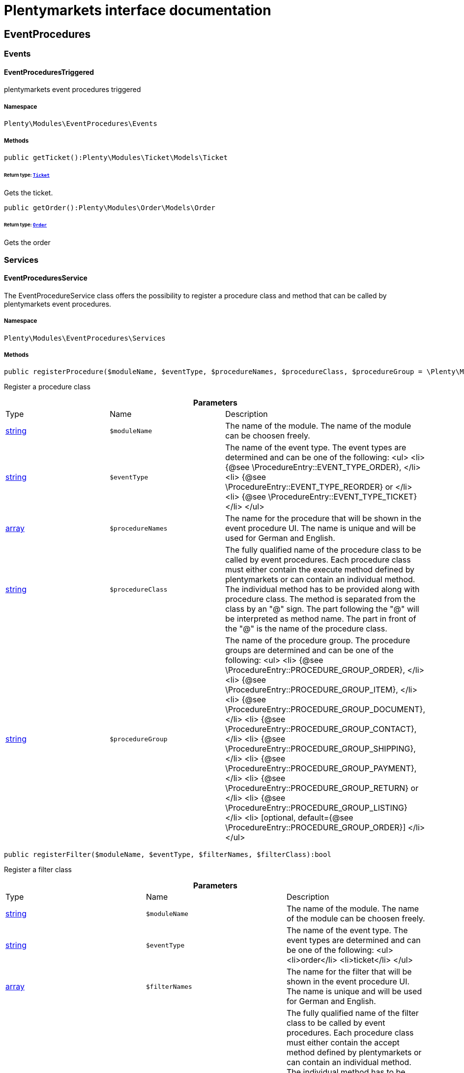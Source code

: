 :table-caption!:
:example-caption!:
:source-highlighter: prettify
:sectids!:
= Plentymarkets interface documentation


[[eventprocedures_eventprocedures]]
== EventProcedures

[[eventprocedures_eventprocedures_events]]
===  Events
[[eventprocedures_events_eventprocedurestriggered]]
==== EventProceduresTriggered

plentymarkets event procedures triggered



===== Namespace

`Plenty\Modules\EventProcedures\Events`






===== Methods

[source%nowrap, php]
----

public getTicket():Plenty\Modules\Ticket\Models\Ticket

----

    


====== *Return type:*        xref:Ticket.adoc#ticket_models_ticket[`Ticket`]


Gets the ticket.

[source%nowrap, php]
----

public getOrder():Plenty\Modules\Order\Models\Order

----

    


====== *Return type:*        xref:Order.adoc#order_models_order[`Order`]


Gets the order

[[eventprocedures_eventprocedures_services]]
===  Services
[[eventprocedures_services_eventproceduresservice]]
==== EventProceduresService

The EventProcedureService class offers the possibility to register a procedure class and method that can be called by plentymarkets event procedures.



===== Namespace

`Plenty\Modules\EventProcedures\Services`






===== Methods

[source%nowrap, php]
----

public registerProcedure($moduleName, $eventType, $procedureNames, $procedureClass, $procedureGroup = \Plenty\Modules\EventProcedures\Services\Entries\ProcedureEntry::PROCEDURE_GROUP_ORDER):bool

----

    





Register a procedure class

.*Parameters*
|===
|Type |Name |Description
|link:http://php.net/string[string^]
a|`$moduleName`
|The name of the module. The name of the module can be choosen freely.

|link:http://php.net/string[string^]
a|`$eventType`
|The name of the event type. The event types are determined and can be one of the following:
<ul>
<li> {@see \ProcedureEntry::EVENT_TYPE_ORDER}, </li>
        					<li> {@see \ProcedureEntry::EVENT_TYPE_REORDER} or </li>
<li> {@see \ProcedureEntry::EVENT_TYPE_TICKET} </li>
</ul>

|link:http://php.net/array[array^]
a|`$procedureNames`
|The name for the procedure that will be shown in the event procedure UI. The name is unique and will be used for German and English.

|link:http://php.net/string[string^]
a|`$procedureClass`
|The fully qualified name of the procedure class to be called by event procedures.
                   		Each procedure class must either contain the execute method defined by plentymarkets or can contain an individual method. The individual method has to be provided along with procedure class.
The method is separated from the class by an "@" sign. The part following the "@" will be interpreted as method name. The part in front of the "@" is the name of the procedure class.

|link:http://php.net/string[string^]
a|`$procedureGroup`
|The name of the procedure group. The procedure groups are determined and can be one of the following:
<ul>
<li> {@see \ProcedureEntry::PROCEDURE_GROUP_ORDER}, </li>
                   		<li> {@see \ProcedureEntry::PROCEDURE_GROUP_ITEM}, </li>
<li> {@see \ProcedureEntry::PROCEDURE_GROUP_DOCUMENT}, </li>
                   		<li> {@see \ProcedureEntry::PROCEDURE_GROUP_CONTACT}, </li>
<li> {@see \ProcedureEntry::PROCEDURE_GROUP_SHIPPING}, </li>
                   		<li> {@see \ProcedureEntry::PROCEDURE_GROUP_PAYMENT}, </li>
<li> {@see \ProcedureEntry::PROCEDURE_GROUP_RETURN} or </li>
<li> {@see \ProcedureEntry::PROCEDURE_GROUP_LISTING} </li>
<li> [optional, default={@see \ProcedureEntry::PROCEDURE_GROUP_ORDER}] </li>
</ul>
|===


[source%nowrap, php]
----

public registerFilter($moduleName, $eventType, $filterNames, $filterClass):bool

----

    





Register a filter class

.*Parameters*
|===
|Type |Name |Description
|link:http://php.net/string[string^]
a|`$moduleName`
|The name of the module. The name of the module can be choosen freely.

|link:http://php.net/string[string^]
a|`$eventType`
|The name of the event type. The event types are determined and can be one of the following:
<ul>
<li>order</li>
<li>ticket</li>
</ul>

|link:http://php.net/array[array^]
a|`$filterNames`
|The name for the filter that will be shown in the event procedure UI. The name is unique and will be used for German and English.

|link:http://php.net/string[string^]
a|`$filterClass`
|The fully qualified name of the filter class to be called by event procedures.
                    	Each procedure class must either contain the accept method defined by plentymarkets or can contain an individual method. The individual method has to be provided along with procedure class.
The method is separated from the class by an "@" sign. The part following the "@" will be interpreted as method name. The part in front of the "@" is the name of the procedure class.
                        The method must return a boolean.
|===


[source%nowrap, php]
----

public registerTrigger($moduleName, $eventType, $triggerIdentifier, $triggerNames):bool

----

    





Register a trigger

.*Parameters*
|===
|Type |Name |Description
|link:http://php.net/string[string^]
a|`$moduleName`
|The name of the module. The name of the module can be choosen freely.

|link:http://php.net/string[string^]
a|`$eventType`
|The name of the event type. The event types are determined and can be one of the following:
                       <ul>
<li> order </li>
                       </ul>

|link:http://php.net/string[string^]
a|`$triggerIdentifier`
|The identifier for the trigger that will be used to identify the trigger on fire. The identifier of the trigger can be choosen freely.

|link:http://php.net/array[array^]
a|`$triggerNames`
|The name for the trigger that will be shown in the event procedure UI. The name is unique and will be used for German and English.
|===


[source%nowrap, php]
----

public fireTrigger($orderId, $moduleName, $triggerIdentifier):void

----

    





Fire a trigger

.*Parameters*
|===
|Type |Name |Description
|link:http://php.net/int[int^]
a|`$orderId`
|The id of the order for which the trigger is fired.

|link:http://php.net/string[string^]
a|`$moduleName`
|The name of the module. The name of the module given on register the trigger.

|link:http://php.net/string[string^]
a|`$triggerIdentifier`
|The identifier for the trigger given on register the trigger.
|===


[[eventprocedures_services]]
== Services

[[eventprocedures_services_entries]]
===  Entries
[[eventprocedures_entries_filterentry]]
==== FilterEntry

The filter entry contains all information needed to use module filters in plentymarkets event procedures.



===== Namespace

`Plenty\Modules\EventProcedures\Services\Entries`






===== Methods

[source%nowrap, php]
----

public getModuleName():string

----

    





Gets the module name.

[source%nowrap, php]
----

public setModuleName($moduleName):Plenty\Modules\EventProcedures\Services\Entries\FilterEntry

----

    


====== *Return type:*        xref:Eventprocedures.adoc#eventprocedures_entries_filterentry[`FilterEntry`]


Sets the module name

.*Parameters*
|===
|Type |Name |Description
|link:http://php.net/string[string^]
a|`$moduleName`
|
|===


[source%nowrap, php]
----

public getEventType():string

----

    





Gets the type of event for the current filter entry.

[source%nowrap, php]
----

public setEventType($eventType):Plenty\Modules\EventProcedures\Services\Entries\FilterEntry

----

    


====== *Return type:*        xref:Eventprocedures.adoc#eventprocedures_entries_filterentry[`FilterEntry`]


Sets the event type

.*Parameters*
|===
|Type |Name |Description
|link:http://php.net/string[string^]
a|`$eventType`
|
|===


[source%nowrap, php]
----

public getFilterNames():array

----

    





Gets the filter names

[source%nowrap, php]
----

public setFilterNames($filterNames):Plenty\Modules\EventProcedures\Services\Entries\FilterEntry

----

    


====== *Return type:*        xref:Eventprocedures.adoc#eventprocedures_entries_filterentry[`FilterEntry`]


Sets the filter names

.*Parameters*
|===
|Type |Name |Description
|link:http://php.net/array[array^]
a|`$filterNames`
|
|===


[source%nowrap, php]
----

public getFilterClass():string

----

    





Gets the filter class

[source%nowrap, php]
----

public setFilterClass($filterClass):Plenty\Modules\EventProcedures\Services\Entries\FilterEntry

----

    


====== *Return type:*        xref:Eventprocedures.adoc#eventprocedures_entries_filterentry[`FilterEntry`]


Sets the filter class

.*Parameters*
|===
|Type |Name |Description
|link:http://php.net/string[string^]
a|`$filterClass`
|
|===



[[eventprocedures_entries_procedureentry]]
==== ProcedureEntry

The procedure entry contains all information needed to use module procedures in plentymarkets event procedures.



===== Namespace

`Plenty\Modules\EventProcedures\Services\Entries`






===== Methods

[source%nowrap, php]
----

public getModuleName():string

----

    





Gets the module name

[source%nowrap, php]
----

public setModuleName($moduleName):Plenty\Modules\EventProcedures\Services\Entries\ProcedureEntry

----

    


====== *Return type:*        xref:Eventprocedures.adoc#eventprocedures_entries_procedureentry[`ProcedureEntry`]


Sets the module name

.*Parameters*
|===
|Type |Name |Description
|link:http://php.net/string[string^]
a|`$moduleName`
|
|===


[source%nowrap, php]
----

public getEventType():string

----

    





Gets the event type

[source%nowrap, php]
----

public setEventType($eventType):Plenty\Modules\EventProcedures\Services\Entries\ProcedureEntry

----

    


====== *Return type:*        xref:Eventprocedures.adoc#eventprocedures_entries_procedureentry[`ProcedureEntry`]


Sets the event type

.*Parameters*
|===
|Type |Name |Description
|link:http://php.net/string[string^]
a|`$eventType`
|
|===


[source%nowrap, php]
----

public getProcedureNames():array

----

    





Gets the procedure names

[source%nowrap, php]
----

public setProcedureNames($procedureNames):Plenty\Modules\EventProcedures\Services\Entries\ProcedureEntry

----

    


====== *Return type:*        xref:Eventprocedures.adoc#eventprocedures_entries_procedureentry[`ProcedureEntry`]


Sets the procedure names

.*Parameters*
|===
|Type |Name |Description
|link:http://php.net/array[array^]
a|`$procedureNames`
|
|===


[source%nowrap, php]
----

public getProcedureGroup():string

----

    





Gets the procedure group

[source%nowrap, php]
----

public setProcedureGroup($procedureGroup):Plenty\Modules\EventProcedures\Services\Entries\ProcedureEntry

----

    


====== *Return type:*        xref:Eventprocedures.adoc#eventprocedures_entries_procedureentry[`ProcedureEntry`]


Sets the procedure group

.*Parameters*
|===
|Type |Name |Description
|link:http://php.net/string[string^]
a|`$procedureGroup`
|
|===


[source%nowrap, php]
----

public getProcedureClass():string

----

    





Gets the procedure class

[source%nowrap, php]
----

public setProcedureClass($procedureClass):Plenty\Modules\EventProcedures\Services\Entries\ProcedureEntry

----

    


====== *Return type:*        xref:Eventprocedures.adoc#eventprocedures_entries_procedureentry[`ProcedureEntry`]


Sets the procedure class

.*Parameters*
|===
|Type |Name |Description
|link:http://php.net/string[string^]
a|`$procedureClass`
|
|===



[[eventprocedures_entries_triggerentry]]
==== TriggerEntry

The trigger entry contains all information needed to use module triggers in plentymarkets event procedures.



===== Namespace

`Plenty\Modules\EventProcedures\Services\Entries`






===== Methods

[source%nowrap, php]
----

public getModuleName():string

----

    





Gets the module name

[source%nowrap, php]
----

public setModuleName($moduleName):Plenty\Modules\EventProcedures\Services\Entries\TriggerEntry

----

    


====== *Return type:*        xref:Eventprocedures.adoc#eventprocedures_entries_triggerentry[`TriggerEntry`]


Sets the module name

.*Parameters*
|===
|Type |Name |Description
|link:http://php.net/string[string^]
a|`$moduleName`
|
|===


[source%nowrap, php]
----

public getEventType():string

----

    





Gets the event type

[source%nowrap, php]
----

public setEventType($eventType):Plenty\Modules\EventProcedures\Services\Entries\TriggerEntry

----

    


====== *Return type:*        xref:Eventprocedures.adoc#eventprocedures_entries_triggerentry[`TriggerEntry`]


Sets the event type

.*Parameters*
|===
|Type |Name |Description
|link:http://php.net/string[string^]
a|`$eventType`
|
|===


[source%nowrap, php]
----

public getTriggerIdentifier():string

----

    





Gets the trigger identifier

[source%nowrap, php]
----

public setTriggerIdentifier($triggerIdentifier):Plenty\Modules\EventProcedures\Services\Entries\TriggerEntry

----

    


====== *Return type:*        xref:Eventprocedures.adoc#eventprocedures_entries_triggerentry[`TriggerEntry`]


Sets the trigger identifier

.*Parameters*
|===
|Type |Name |Description
|link:http://php.net/string[string^]
a|`$triggerIdentifier`
|
|===


[source%nowrap, php]
----

public getTriggerNames():array

----

    





Gets the trigger names

[source%nowrap, php]
----

public setTriggerNames($triggerNames):Plenty\Modules\EventProcedures\Services\Entries\TriggerEntry

----

    


====== *Return type:*        xref:Eventprocedures.adoc#eventprocedures_entries_triggerentry[`TriggerEntry`]


Sets the trigger names

.*Parameters*
|===
|Type |Name |Description
|link:http://php.net/array[array^]
a|`$triggerNames`
|
|===


[source%nowrap, php]
----

public getTrigger():int

----

    





Gets the trigger


